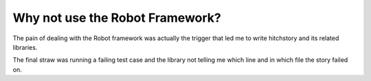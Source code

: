 Why not use the Robot Framework?
--------------------------------

The pain of dealing with the Robot framework was actually the trigger that
led me to write hitchstory and its related libraries.

The final straw was running a failing test case and the library not telling
me which line and in which file the story failed on.
